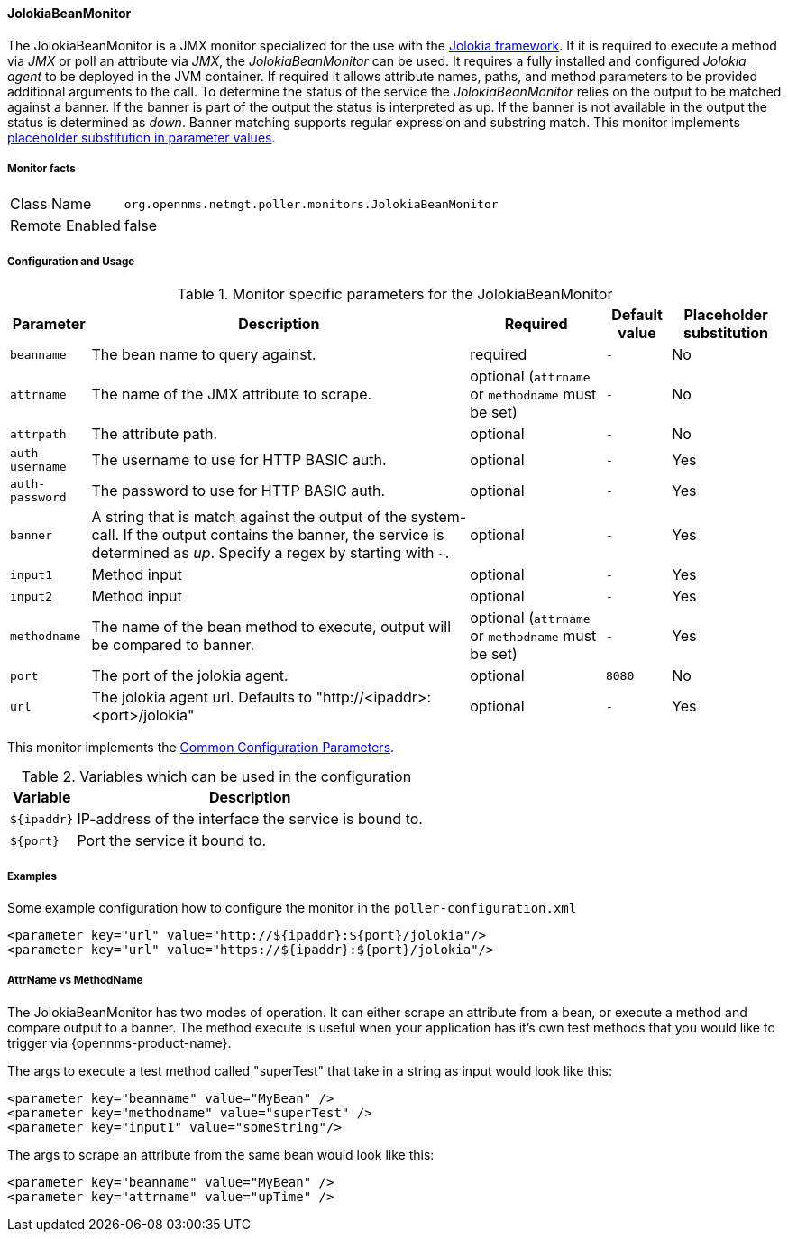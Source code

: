 
// Allow GitHub image rendering
:imagesdir: ../../../images

==== JolokiaBeanMonitor

The JolokiaBeanMonitor is a JMX monitor specialized for the use with the link:http://www.jolokia.org[Jolokia framework].
If it is required to execute a method via _JMX_ or poll an attribute via _JMX_, the _JolokiaBeanMonitor_ can be used.
It requires a fully installed and configured _Jolokia agent_ to be deployed in the JVM container.
If required it allows attribute names, paths, and method parameters to be provided additional arguments to the call.
To determine the status of the service the _JolokiaBeanMonitor_ relies on the output to be matched against a banner.
If the banner is part of the output the status is interpreted as up.
If the banner is not available in the output the status is determined as _down_.
Banner matching supports regular expression and substring match.
This monitor implements <<ga-service-assurance-monitors-placeholder-substitution-parameters, placeholder substitution in parameter values>>.

===== Monitor facts

[options="autowidth"]
|===
| Class Name      | `org.opennms.netmgt.poller.monitors.JolokiaBeanMonitor`
| Remote Enabled  | false
|===

===== Configuration and Usage

.Monitor specific parameters for the JolokiaBeanMonitor
[options="header, autowidth"]
|===
| Parameter       | Description                                                                                         | Required                                          | Default value | Placeholder substitution
| `beanname`      | The bean name to query against.                                                                     | required                                          | `-` | No
| `attrname`      | The name of the JMX attribute to scrape.                                                            | optional (`attrname` or `methodname` must be set) | `-` | No
| `attrpath`      | The attribute path.                                                                                 | optional                                          | `-` | No
| `auth-username` | The username to use for HTTP BASIC auth.                                                            | optional                                          | `-` | Yes
| `auth-password` | The password to use for HTTP BASIC auth.                                                            | optional                                          | `-` | Yes
| `banner`        | A string that is match against the output of the system-call. If the output contains the banner,
                    the service is determined as _up_. Specify a regex by starting with `~`.                            | optional                                          | `-` | Yes
| `input1`        | Method input                                                                                        | optional                                          | `-` | Yes
| `input2`        | Method input                                                                                        | optional                                          | `-` | Yes
| `methodname`    | The name of the bean method to execute, output will be compared to banner.                          | optional (`attrname` or `methodname` must be set) | `-` | Yes
| `port`          | The port of the jolokia agent.                                                                      | optional                                          | `8080` | No
| `url`           | The jolokia agent url. Defaults to "http://<ipaddr>:<port>/jolokia"                                 | optional                                          | `-` | Yes
|===

This monitor implements the <<ga-service-assurance-monitors-common-parameters, Common Configuration Parameters>>.

.Variables which can be used in the configuration
[options="header, autowidth"]
|===
| Variable    | Description
| `${ipaddr}` | IP-address of the interface the service is bound to.
| `${port}`   | Port the service it bound to.
|===

===== Examples

Some example configuration how to configure the monitor in the `poller-configuration.xml`
[source, xml]
----
<parameter key="url" value="http://${ipaddr}:${port}/jolokia"/>
<parameter key="url" value="https://${ipaddr}:${port}/jolokia"/>
----

===== AttrName vs MethodName

The JolokiaBeanMonitor has two modes of operation. It can either scrape an attribute from a bean, or execute a method and compare output to a banner. The method execute is useful when your application has it's own test methods that you would like to trigger via {opennms-product-name}.

The args to execute a test method called "superTest" that take in a string as input would look like this:
[source, xml]
----
<parameter key="beanname" value="MyBean" />
<parameter key="methodname" value="superTest" />
<parameter key="input1" value="someString"/>
----

The args to scrape an attribute from the same bean would look like this:
[source, xml]
----
<parameter key="beanname" value="MyBean" />
<parameter key="attrname" value="upTime" />
----
